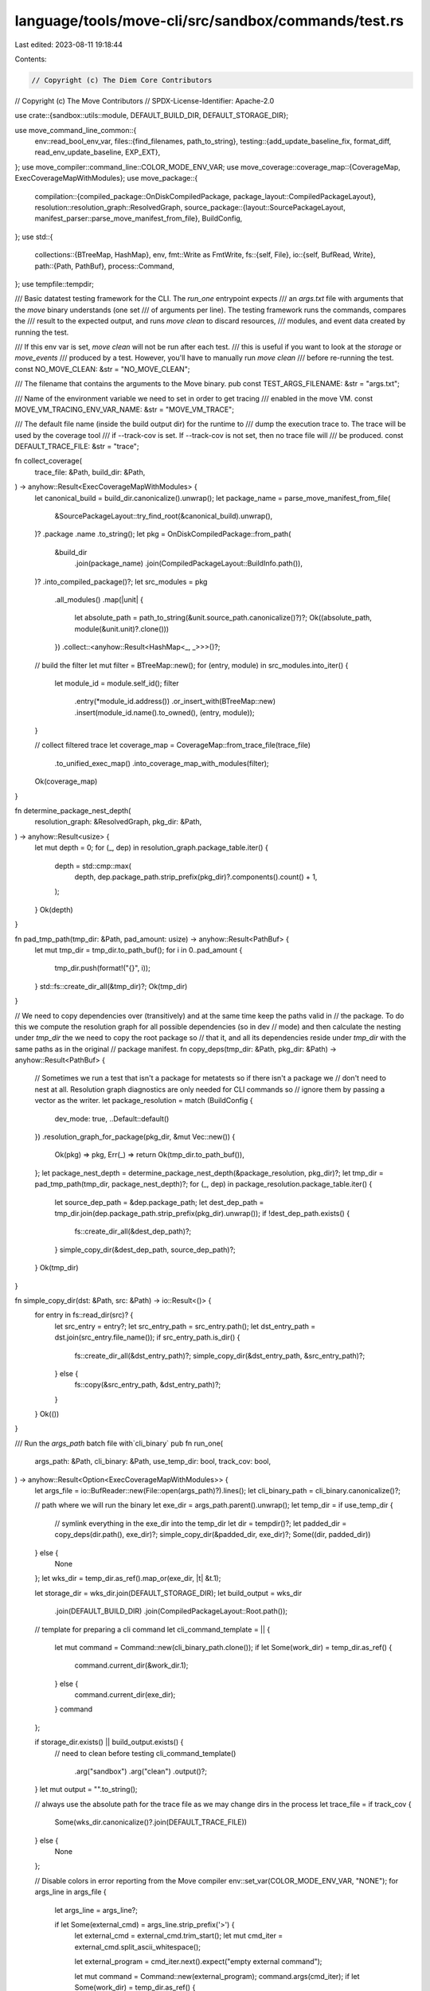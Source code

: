 language/tools/move-cli/src/sandbox/commands/test.rs
====================================================

Last edited: 2023-08-11 19:18:44

Contents:

.. code-block:: rs

    // Copyright (c) The Diem Core Contributors
// Copyright (c) The Move Contributors
// SPDX-License-Identifier: Apache-2.0

use crate::{sandbox::utils::module, DEFAULT_BUILD_DIR, DEFAULT_STORAGE_DIR};

use move_command_line_common::{
    env::read_bool_env_var,
    files::{find_filenames, path_to_string},
    testing::{add_update_baseline_fix, format_diff, read_env_update_baseline, EXP_EXT},
};
use move_compiler::command_line::COLOR_MODE_ENV_VAR;
use move_coverage::coverage_map::{CoverageMap, ExecCoverageMapWithModules};
use move_package::{
    compilation::{compiled_package::OnDiskCompiledPackage, package_layout::CompiledPackageLayout},
    resolution::resolution_graph::ResolvedGraph,
    source_package::{layout::SourcePackageLayout, manifest_parser::parse_move_manifest_from_file},
    BuildConfig,
};
use std::{
    collections::{BTreeMap, HashMap},
    env,
    fmt::Write as FmtWrite,
    fs::{self, File},
    io::{self, BufRead, Write},
    path::{Path, PathBuf},
    process::Command,
};
use tempfile::tempdir;

/// Basic datatest testing framework for the CLI. The `run_one` entrypoint expects
/// an `args.txt` file with arguments that the `move` binary understands (one set
/// of arguments per line). The testing framework runs the commands, compares the
/// result to the expected output, and runs `move clean` to discard resources,
/// modules, and event data created by running the test.

/// If this env var is set, `move clean` will not be run after each test.
/// this is useful if you want to look at the `storage` or `move_events`
/// produced by a test. However, you'll have to manually run `move clean`
/// before re-running the test.
const NO_MOVE_CLEAN: &str = "NO_MOVE_CLEAN";

/// The filename that contains the arguments to the Move binary.
pub const TEST_ARGS_FILENAME: &str = "args.txt";

/// Name of the environment variable we need to set in order to get tracing
/// enabled in the move VM.
const MOVE_VM_TRACING_ENV_VAR_NAME: &str = "MOVE_VM_TRACE";

/// The default file name (inside the build output dir) for the runtime to
/// dump the execution trace to. The trace will be used by the coverage tool
/// if --track-cov is set. If --track-cov is not set, then no trace file will
/// be produced.
const DEFAULT_TRACE_FILE: &str = "trace";

fn collect_coverage(
    trace_file: &Path,
    build_dir: &Path,
) -> anyhow::Result<ExecCoverageMapWithModules> {
    let canonical_build = build_dir.canonicalize().unwrap();
    let package_name = parse_move_manifest_from_file(
        &SourcePackageLayout::try_find_root(&canonical_build).unwrap(),
    )?
    .package
    .name
    .to_string();
    let pkg = OnDiskCompiledPackage::from_path(
        &build_dir
            .join(package_name)
            .join(CompiledPackageLayout::BuildInfo.path()),
    )?
    .into_compiled_package()?;
    let src_modules = pkg
        .all_modules()
        .map(|unit| {
            let absolute_path = path_to_string(&unit.source_path.canonicalize()?)?;
            Ok((absolute_path, module(&unit.unit)?.clone()))
        })
        .collect::<anyhow::Result<HashMap<_, _>>>()?;

    // build the filter
    let mut filter = BTreeMap::new();
    for (entry, module) in src_modules.into_iter() {
        let module_id = module.self_id();
        filter
            .entry(*module_id.address())
            .or_insert_with(BTreeMap::new)
            .insert(module_id.name().to_owned(), (entry, module));
    }

    // collect filtered trace
    let coverage_map = CoverageMap::from_trace_file(trace_file)
        .to_unified_exec_map()
        .into_coverage_map_with_modules(filter);

    Ok(coverage_map)
}

fn determine_package_nest_depth(
    resolution_graph: &ResolvedGraph,
    pkg_dir: &Path,
) -> anyhow::Result<usize> {
    let mut depth = 0;
    for (_, dep) in resolution_graph.package_table.iter() {
        depth = std::cmp::max(
            depth,
            dep.package_path.strip_prefix(pkg_dir)?.components().count() + 1,
        );
    }
    Ok(depth)
}

fn pad_tmp_path(tmp_dir: &Path, pad_amount: usize) -> anyhow::Result<PathBuf> {
    let mut tmp_dir = tmp_dir.to_path_buf();
    for i in 0..pad_amount {
        tmp_dir.push(format!("{}", i));
    }
    std::fs::create_dir_all(&tmp_dir)?;
    Ok(tmp_dir)
}

// We need to copy dependencies over (transitively) and at the same time keep the paths valid in
// the package. To do this we compute the resolution graph for all possible dependencies (so in dev
// mode) and then calculate the nesting under `tmp_dir` the we need to copy the root package so
// that it, and all its dependencies reside under `tmp_dir` with the same paths as in the original
// package manifest.
fn copy_deps(tmp_dir: &Path, pkg_dir: &Path) -> anyhow::Result<PathBuf> {
    // Sometimes we run a test that isn't a package for metatests so if there isn't a package we
    // don't need to nest at all. Resolution graph diagnostics are only needed for CLI commands so
    // ignore them by passing a vector as the writer.
    let package_resolution = match (BuildConfig {
        dev_mode: true,
        ..Default::default()
    })
    .resolution_graph_for_package(pkg_dir, &mut Vec::new())
    {
        Ok(pkg) => pkg,
        Err(_) => return Ok(tmp_dir.to_path_buf()),
    };
    let package_nest_depth = determine_package_nest_depth(&package_resolution, pkg_dir)?;
    let tmp_dir = pad_tmp_path(tmp_dir, package_nest_depth)?;
    for (_, dep) in package_resolution.package_table.iter() {
        let source_dep_path = &dep.package_path;
        let dest_dep_path = tmp_dir.join(dep.package_path.strip_prefix(pkg_dir).unwrap());
        if !dest_dep_path.exists() {
            fs::create_dir_all(&dest_dep_path)?;
        }
        simple_copy_dir(&dest_dep_path, source_dep_path)?;
    }
    Ok(tmp_dir)
}

fn simple_copy_dir(dst: &Path, src: &Path) -> io::Result<()> {
    for entry in fs::read_dir(src)? {
        let src_entry = entry?;
        let src_entry_path = src_entry.path();
        let dst_entry_path = dst.join(src_entry.file_name());
        if src_entry_path.is_dir() {
            fs::create_dir_all(&dst_entry_path)?;
            simple_copy_dir(&dst_entry_path, &src_entry_path)?;
        } else {
            fs::copy(&src_entry_path, &dst_entry_path)?;
        }
    }
    Ok(())
}

/// Run the `args_path` batch file with`cli_binary`
pub fn run_one(
    args_path: &Path,
    cli_binary: &Path,
    use_temp_dir: bool,
    track_cov: bool,
) -> anyhow::Result<Option<ExecCoverageMapWithModules>> {
    let args_file = io::BufReader::new(File::open(args_path)?).lines();
    let cli_binary_path = cli_binary.canonicalize()?;

    // path where we will run the binary
    let exe_dir = args_path.parent().unwrap();
    let temp_dir = if use_temp_dir {
        // symlink everything in the exe_dir into the temp_dir
        let dir = tempdir()?;
        let padded_dir = copy_deps(dir.path(), exe_dir)?;
        simple_copy_dir(&padded_dir, exe_dir)?;
        Some((dir, padded_dir))
    } else {
        None
    };
    let wks_dir = temp_dir.as_ref().map_or(exe_dir, |t| &t.1);

    let storage_dir = wks_dir.join(DEFAULT_STORAGE_DIR);
    let build_output = wks_dir
        .join(DEFAULT_BUILD_DIR)
        .join(CompiledPackageLayout::Root.path());

    // template for preparing a cli command
    let cli_command_template = || {
        let mut command = Command::new(cli_binary_path.clone());
        if let Some(work_dir) = temp_dir.as_ref() {
            command.current_dir(&work_dir.1);
        } else {
            command.current_dir(exe_dir);
        }
        command
    };

    if storage_dir.exists() || build_output.exists() {
        // need to clean before testing
        cli_command_template()
            .arg("sandbox")
            .arg("clean")
            .output()?;
    }
    let mut output = "".to_string();

    // always use the absolute path for the trace file as we may change dirs in the process
    let trace_file = if track_cov {
        Some(wks_dir.canonicalize()?.join(DEFAULT_TRACE_FILE))
    } else {
        None
    };

    // Disable colors in error reporting from the Move compiler
    env::set_var(COLOR_MODE_ENV_VAR, "NONE");
    for args_line in args_file {
        let args_line = args_line?;

        if let Some(external_cmd) = args_line.strip_prefix('>') {
            let external_cmd = external_cmd.trim_start();
            let mut cmd_iter = external_cmd.split_ascii_whitespace();

            let external_program = cmd_iter.next().expect("empty external command");

            let mut command = Command::new(external_program);
            command.args(cmd_iter);
            if let Some(work_dir) = temp_dir.as_ref() {
                command.current_dir(&work_dir.1);
            } else {
                command.current_dir(exe_dir);
            }
            let cmd_output = command.output()?;

            writeln!(&mut output, "External Command `{}`:", external_cmd)?;
            output += std::str::from_utf8(&cmd_output.stdout)?;
            output += std::str::from_utf8(&cmd_output.stderr)?;

            continue;
        }

        if args_line.starts_with('#') {
            // allow comments in args.txt
            continue;
        }
        let args_iter: Vec<&str> = args_line.split_whitespace().collect();
        if args_iter.is_empty() {
            // allow blank lines in args.txt
            continue;
        }

        // enable tracing in the VM by setting the env var.
        match &trace_file {
            None => {
                // this check prevents cascading the coverage tracking flag.
                // in particular, if
                //   1. we run with move-cli test <path-to-args-A.txt> --track-cov, and
                //   2. in this <args-A.txt>, there is another command: test <args-B.txt>
                // then, when running <args-B.txt>, coverage will not be tracked nor printed
                env::remove_var(MOVE_VM_TRACING_ENV_VAR_NAME);
            }
            Some(path) => env::set_var(MOVE_VM_TRACING_ENV_VAR_NAME, path.as_os_str()),
        }

        let cmd_output = cli_command_template().args(args_iter).output()?;
        writeln!(&mut output, "Command `{}`:", args_line)?;
        output += std::str::from_utf8(&cmd_output.stdout)?;
        output += std::str::from_utf8(&cmd_output.stderr)?;
    }

    // collect coverage information
    let cov_info = match &trace_file {
        None => None,
        Some(trace_path) => {
            if trace_path.exists() {
                Some(collect_coverage(trace_path, &build_output)?)
            } else {
                eprintln!(
                    "Trace file {:?} not found: coverage is only available with at least one `run` \
                    command in the args.txt (after a `clean`, if there is one)",
                    trace_path
                );
                None
            }
        }
    };

    // post-test cleanup and cleanup checks
    // check that the test command didn't create a src dir
    let run_move_clean = !read_bool_env_var(NO_MOVE_CLEAN);
    if run_move_clean {
        // run the clean command to ensure that temporary state is cleaned up
        cli_command_template()
            .arg("sandbox")
            .arg("clean")
            .output()?;

        // check that build and storage was deleted
        assert!(
            !storage_dir.exists(),
            "`move clean` failed to eliminate {} directory",
            DEFAULT_STORAGE_DIR
        );
        assert!(
            !build_output.exists(),
            "`move clean` failed to eliminate {} directory",
            DEFAULT_BUILD_DIR
        );

        // clean the trace file as well if it exists
        if let Some(trace_path) = &trace_file {
            if trace_path.exists() {
                fs::remove_file(trace_path)?;
            }
        }
    }

    // release the temporary workspace explicitly
    if let Some((t, _)) = temp_dir {
        t.close()?;
    }

    // compare output and exp_file
    let update_baseline = read_env_update_baseline();
    let exp_path = args_path.with_extension(EXP_EXT);
    if update_baseline {
        fs::write(exp_path, &output)?;
        return Ok(cov_info);
    }

    let expected_output = fs::read_to_string(exp_path).unwrap_or_else(|_| "".to_string());
    if expected_output != output {
        let msg = format!(
            "Expected output differs from actual output:\n{}",
            format_diff(expected_output, output)
        );
        anyhow::bail!(add_update_baseline_fix(msg))
    } else {
        Ok(cov_info)
    }
}

pub fn run_all(
    args_path: &Path,
    cli_binary: &Path,
    use_temp_dir: bool,
    track_cov: bool,
) -> anyhow::Result<()> {
    let mut test_total: u64 = 0;
    let mut test_passed: u64 = 0;
    let mut cov_info = ExecCoverageMapWithModules::empty();

    // find `args.txt` and iterate over them
    for entry in find_filenames(&[args_path], |fpath| {
        fpath.file_name().expect("unexpected file entry path") == TEST_ARGS_FILENAME
    })? {
        match run_one(Path::new(&entry), cli_binary, use_temp_dir, track_cov) {
            Ok(cov_opt) => {
                test_passed = test_passed.checked_add(1).unwrap();
                if let Some(cov) = cov_opt {
                    cov_info.merge(cov);
                }
            }
            Err(ex) => eprintln!("Test {} failed with error: {}", entry, ex),
        }
        test_total = test_total.checked_add(1).unwrap();
    }
    println!("{} / {} test(s) passed.", test_passed, test_total);

    // if any test fails, bail
    let test_failed = test_total.checked_sub(test_passed).unwrap();
    if test_failed != 0 {
        anyhow::bail!("{} / {} test(s) failed.", test_failed, test_total)
    }

    // show coverage information if requested
    if track_cov {
        let mut summary_writer: Box<dyn Write> = Box::new(io::stdout());
        for (_, module_summary) in cov_info.into_module_summaries() {
            module_summary.summarize_human(&mut summary_writer, true)?;
        }
    }

    Ok(())
}


